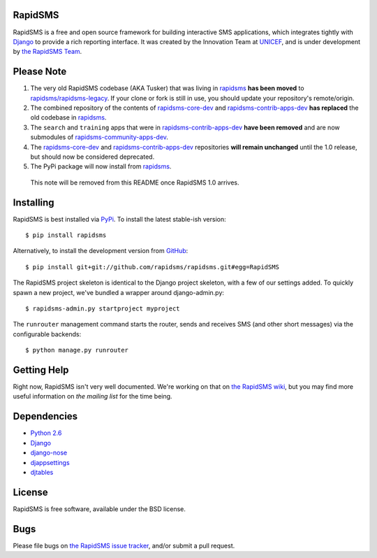 RapidSMS
========

RapidSMS is a free and open source framework for building interactive SMS applications, which integrates tightly with `Django`_ to provide a rich reporting interface. It was created by the Innovation Team at `UNICEF`_, and is under development by `the RapidSMS Team`_.

.. _Django: http://djangoproject.com
.. _UNICEF: http://unicef.org
.. _the RapidSMS Team: http://github.com/rapidsms


Please Note
===========

1) The very old RapidSMS codebase (AKA Tusker) that was living in `rapidsms <http://github.com/rapidsms/rapidsms>`_ **has been moved** to `rapidsms/rapidsms-legacy <http://github.com/rapidsms/rapidsms-legacy>`_. If your clone or fork is still in use, you should update your repository's remote/origin.

2) The combined repository of the contents of `rapidsms-core-dev <http://github.com/rapidsms/rapidsms-core-dev>`_ and `rapidsms-contrib-apps-dev <http://github.com/rapidsms/rapidsms-contrib-apps-dev>`_ **has replaced** the old codebase in `rapidsms <http://github.com/rapidsms/rapidsms>`_.

3) The ``search`` and ``training`` apps that were in `rapidsms-contrib-apps-dev <http://github.com/rapidsms/rapidsms-contrib-apps-dev>`_ **have been removed** and are now submodules of `rapidsms-community-apps-dev <http://github.com/rapidsms/rapidsms-community-apps-dev>`_.

4) The `rapidsms-core-dev <http://github.com/rapidsms/rapidsms-core-dev>`_ and `rapidsms-contrib-apps-dev <http://github.com/rapidsms/rapidsms-contrib-apps-dev>`_ repositories **will remain unchanged** until the 1.0 release, but should now be considered deprecated.

5) The PyPi package will now install from `rapidsms <http://github.com/rapidsms/rapidsms>`_.

  This note will be removed from this README once RapidSMS 1.0 arrives.


Installing
==========

RapidSMS is best installed via `PyPi`_. To install the latest stable-ish version::

  $ pip install rapidsms

Alternatively, to install the development version from `GitHub`_::

  $ pip install git+git://github.com/rapidsms/rapidsms.git#egg=RapidSMS

The RapidSMS project skeleton is identical to the Django project skeleton, with a few of our settings added. To quickly spawn a new project, we've bundled a wrapper around django-admin.py::

  $ rapidsms-admin.py startproject myproject

The ``runrouter`` management command starts the router, sends and receives SMS (and other short messages) via the configurable backends::

  $ python manage.py runrouter

.. _PyPi: http://pypi.python.org/pypi/RapidSMS
.. _GitHub: http://github.com/rapidsms/rapidsms


Getting Help
============

Right now, RapidSMS isn't very well documented. We're working on that on `the RapidSMS wiki`_, but you may find more useful information on `the mailing list` for the time being.

.. _the RapidSMS wiki: http://docs.rapidsms.org
.. _the mailing list: http://groups.google.com/group/rapidsms


Dependencies
============

* `Python 2.6 <http://python.org>`_
* `Django <http://djangoproject.com>`_
* `django-nose <http://pypi.python.org/pypi/django-nose>`_
* `djappsettings <http://pypi.python.org/pypi/djappsettings>`_
* `djtables <http://pypi.python.org/pypi/djtables>`_


License
=======

RapidSMS is free software, available under the BSD license.


Bugs
====

Please file bugs on `the RapidSMS issue tracker`_, and/or submit a pull request.

.. _the RapidSMS issue tracker: http://github.com/rapidsms/rapidsms/issues
